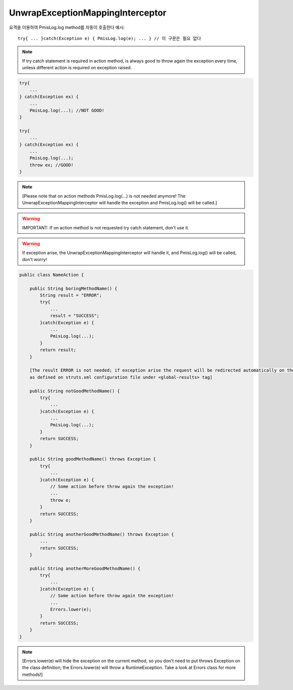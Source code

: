 .. _unwrapexceptionmappinginterceptor:

=================================
UnwrapExceptionMappingInterceptor
=================================


    

요격을 이용하여 PmisLog.log method를 자동이 호출한다 예시: 

::

    try{ ... }catch(Exception e) { PmisLog.log(e); ... } // 이 구문은 필요 없다

.. note:: If try catch statement is required in action method, is always good to throw again the exception every time, unless different action is required on exception raised.

.. code-block:: java
    
    try{
        ...
    } catch(Exception ex) {
        ...
        PmisLog.log(...); //NOT GOOD!
    }
    
    try{
        ...
    } catch(Exception ex) {
        ...
        PmisLog.log(...);
        throw ex; //GOOD!
    }

.. note:: [Please note that on action methods PmisLog.log(...) is not needed anymore! 
    The UnwrapExceptionMappingInterceptor will handle the exception and PmisLog.log() will be called.]


.. warning:: IMPORTANT: If on action method is not requested try catch statement, don't use it. 

.. warning:: If exception arise, the UnwrapExceptionMappingInterceptor will handle it, and PmisLog.log() will be called, don't worry!


.. code-block:: java
    
    public class NameAction {
    
        public String boringMethodName() {
            String result = "ERROR";
            try{
                ...
                result = "SUCCESS";
            }catch(Exception e) {
                ...
                PmisLog.log(...);
            }
            return result;
        }
        
        [The result ERROR is not needed; if exception arise the request will be redirected automatically on the error page, 
        as defined on struts.xml configuration file under <global-results> tag]
    
        public String notGoodMethodName() {
            try{
                ...
            }catch(Exception e) {
                ...
                PmisLog.log(...);
            }
            return SUCCESS;
        }
        
        public String goodMethodName() throws Exception {
            try{
                ...
            }catch(Exception e) {
                // Some action before throw again the exception!
                ...
                throw e;
            }
            return SUCCESS;
        }
        
        public String anotherGoodMethodName() throws Exception {
            ...
            return SUCCESS;
        }
        
        public String anotherMoreGoodMethodName() {
            try{
                ...
            }catch(Exception e) {
                // Some action before throw again the exception!
                ...
                Errors.lower(e);
            }
            return SUCCESS;
        }   
    }

.. note:: [Errors.lower(e) will hide the exception on the current method, so you don't need to put throws Exception on the class definition; 
    the Errors.lower(e) will throw a RuntimeException.
    Take a look at Errors class for more methods!]
